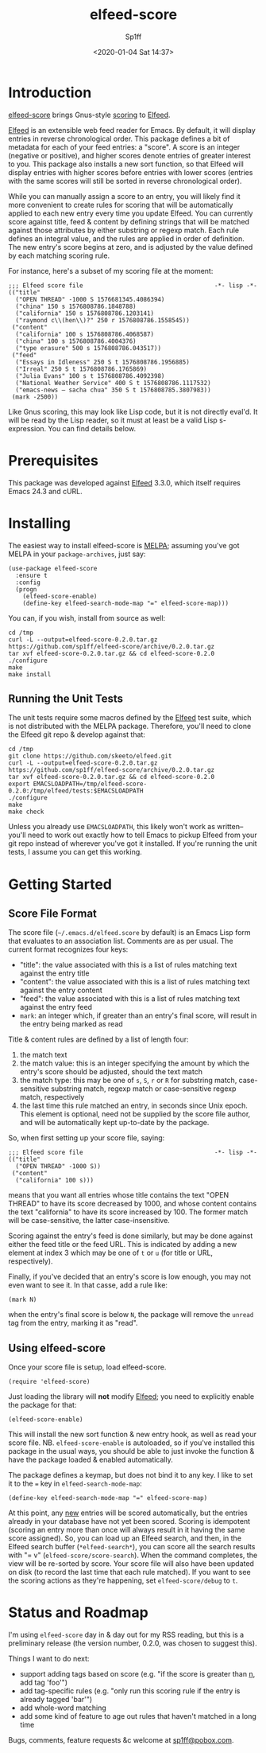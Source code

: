 #+TITLE: elfeed-score
#+DESCRIPTION: Gnus-style scoring for Elfeed
#+AUTHOR: Sp1ff
#+EMAIL: sp1ff@pobox.com
#+DATE: <2020-01-04 Sat 14:37>
#+AUTODATE: t
#+OPTIONS: toc:nil org-md-headline-style:setext *:t ^:nil

[[https://melpa.org/#/elfeed-score][file:https://melpa.org/packages/elfeed-score-badge.svg]]
[[https://stable.melpa.org/#/elfeed-score][file:https://stable.melpa.org/packages/elfeed-score-badge.svg]]

* Introduction

[[https://github.com/sp1ff/elfeed-score][elfeed-score]] brings Gnus-style [[https://www.gnu.org/software/emacs/manual/html_node/gnus/Scoring.html#Scoring][scoring]] to [[https://github.com/skeeto/elfeed][Elfeed]].

[[https://github.com/skeeto/elfeed][Elfeed]] is an extensible web feed reader for Emacs. By default, it will display entries in reverse chronological order. This package defines a bit of metadata for each of your feed entries: a "score". A score is an integer (negative or positive), and higher scores denote entries of greater interest to you. This package also installs a new sort function, so that Elfeed will display entries with higher scores before entries with lower scores (entries with the same scores will still be sorted in reverse chronological order).

While you can manually assign a score to an entry, you will likely find it more convenient to create rules for scoring that will be automatically applied to each new entry every time you update Elfeed. You can currently score against title, feed & content by defining strings that will be matched against those attributes by either substring or regexp match. Each rule defines an integral value, and the rules are applied in order of definition. The new entry's score begins at zero, and is adjusted by the value defined by each matching scoring rule.

For instance, here's a subset of my scoring file at the moment:

#+BEGIN_EXAMPLE
;;; Elfeed score file                                     -*- lisp -*-
(("title"
  ("OPEN THREAD" -1000 S 1576681345.4086394)
  ("china" 150 s 1576808786.1848788)
  ("california" 150 s 1576808786.1203141)
  ("raymond c\\(hen\\)?" 250 r 1576808786.1558545))
 ("content"
  ("california" 100 s 1576808786.4068587)
  ("china" 100 s 1576808786.4004376)
  ("type erasure" 500 s 1576808786.043517))
 ("feed"
  ("Essays in Idleness" 250 S t 1576808786.1956885)
  ("Irreal" 250 S t 1576808786.1765869)
  ("Julia Evans" 100 s t 1576808786.4092398)
  ("National Weather Service" 400 S t 1576808786.1117532)
  ("emacs-news – sacha chua" 350 S t 1576808785.3807983))
 (mark -2500))
#+END_EXAMPLE

Like Gnus scoring, this may look like Lisp code, but it is not directly eval'd. It will be read by the Lisp reader, so it must at least be a valid Lisp s-expression. You can find details below.

* Prerequisites

This package was developed against [[https://github.com/skeeto/elfeed][Elfeed]] 3.3.0, which itself requires Emacs 24.3 and cURL.

* Installing

The easiest way to install elfeed-score is [[https://github.com/melpa/melpa][MELPA]]; assuming you've got MELPA in your =package-archives=, just say:

#+BEGIN_SRC elisp :tangle yes :comments no
  (use-package elfeed-score
    :ensure t
    :config
    (progn
      (elfeed-score-enable)
      (define-key elfeed-search-mode-map "=" elfeed-score-map)))
#+END_SRC

You can, if you wish, install from source as well:

#+BEGIN_EXAMPLE
cd /tmp
curl -L --output=elfeed-score-0.2.0.tar.gz https://github.com/sp1ff/elfeed-score/archive/0.2.0.tar.gz
tar xvf elfeed-score-0.2.0.tar.gz && cd elfeed-score-0.2.0
./configure
make
make install
#+END_EXAMPLE

** Running the Unit Tests

The unit tests require some macros defined by the [[https://github.com/skeeto/elfeed][Elfeed]] test suite, which is not distributed with the MELPA package. Therefore, you'll need to clone the Elfeed git repo & develop against that:

#+BEGIN_EXAMPLE
cd /tmp
git clone https://github.com/skeeto/elfeed.git
curl -L --output=elfeed-score-0.2.0.tar.gz https://github.com/sp1ff/elfeed-score/archive/0.2.0.tar.gz
tar xvf elfeed-score-0.2.0.tar.gz && cd elfeed-score-0.2.0
export EMACSLOADPATH=/tmp/elfeed-score-0.2.0:/tmp/elfeed/tests:$EMACSLOADPATH
./configure
make
make check
#+END_EXAMPLE

Unless you already use =EMACSLOADPATH=, this likely won't work as written-- you'll need to work out exactly how to tell Emacs to pickup Elfeed from your git repo instead of wherever you've got it installed. If you're running the unit tests, I assume you can get this working.

* Getting Started

** Score File Format

The score file (=~/.emacs.d/elfeed.score= by default) is an Emacs Lisp form that evaluates to an association list. Comments are as per usual. The current format recognizes four keys:

    - "title": the value associated with this is a list of rules matching text against the entry title
    - "content": the value associated with this is a list of rules matching text against the entry content
    - "feed": the value associated with this is a list of rules matching text against the entry feed
    - =mark=: an integer which, if greater than an entry's final score, will result in the entry being marked as read

Title & content rules are defined by a list of length four:

    1. the match text
    2. the match value: this is an integer specifying the amount by which the entry's score should be adjusted, should the text match
    3. the match type: this may be one of =s=, =S=, =r= or =R= for substring match, case-sensitive substring match, regexp match or case-sensitive regexp match, respectively
    4. the last time this rule matched an entry, in seconds since Unix epoch. This element is optional, need not be supplied by the score file author, and will be automatically kept up-to-date by the package.

So, when first setting up your score file, saying:

#+BEGIN_EXAMPLE
;;; Elfeed score file                                     -*- lisp -*-
(("title"
  ("OPEN THREAD" -1000 S))
 ("content"
  ("california" 100 s)))
#+END_EXAMPLE

means that you want all entries whose title contains the text "OPEN THREAD" to have its score decreased by 1000, and whose content contains the text "california" to have its score increased by 100. The former match will be case-sensitive, the latter case-insensitive.

Scoring against the entry's feed is done similarly, but may be done against either the feed title or the feed URL. This is indicated by adding a new element at index 3 which may be one of =t= or =u= (for title or URL, respectively).

Finally, if you've decided that an entry's score is low enough, you may not even want to see it. In that casse, add a rule like:

#+BEGIN_EXAMPLE
(mark N)
#+END_EXAMPLE

when the entry's final score is below =N=, the package will remove the =unread= tag from the entry, marking it as "read".

** Using elfeed-score

Once your score file is setup, load elfeed-score. 

#+BEGIN_SRC elisp :tangle yes :comments no
(require 'elfeed-score)
#+END_SRC

Just loading the library will *not* modify [[https://gitub.com/skeeto/elfeed][Elfeed]]; you need to explicitly enable the package for that:

#+BEGIN_SRC elisp :tangle yes :comments no
(elfeed-score-enable)
#+END_SRC

This will install the new sort function & new entry hook, as well as read your score file. NB. =elfeed-score-enable= is autoloaded, so if you've installed this package in the usual ways, you should be able to just invoke the function & have the package loaded & enabled automatically.

The package defines a keymap, but does not bind it to any key. I like to set it to the === key in =elfeed-search-mode-map=:

#+BEGIN_SRC elisp :tangle yes :comments no
(define-key elfeed-search-mode-map "=" elfeed-score-map)
#+END_SRC

At this point, any _new_ entries will be scored automatically, but the entries already in your database have not yet been scored. Scoring is idempotent (scoring an entry more than once will always result in it having the same score assigned). So, you can load up an Elfeed search, and then, in the Elfeed search buffer (=*elfeed-search*=), you can score all the search results with "= v" (=elfeed-score/score-search=). When the command completes, the view will be re-sorted by score. Your score file will also have been updated on disk (to record the last time that each rule matched).  If you want to see the scoring actions as they're happening, set =elfeed-score/debug= to =t=.

* Status and Roadmap

I'm using =elfeed-score= day in & day out for my RSS reading, but this is a preliminary release (the version number, 0.2.0, was chosen to suggest this).

Things I want to do next:

    - support adding tags based on score (e.g. "if the score is greater than _n_, add tag 'foo'")
    - add tag-specific rules (e.g. "only run this scoring rule if the entry is already tagged 'bar'")
    - add whole-word matching
    - add some kind of feature to age out rules that haven't matched in a long time

Bugs, comments, feature requests &c welcome at [[mailto:sp1ff@pobox.com][sp1ff@pobox.com]].
